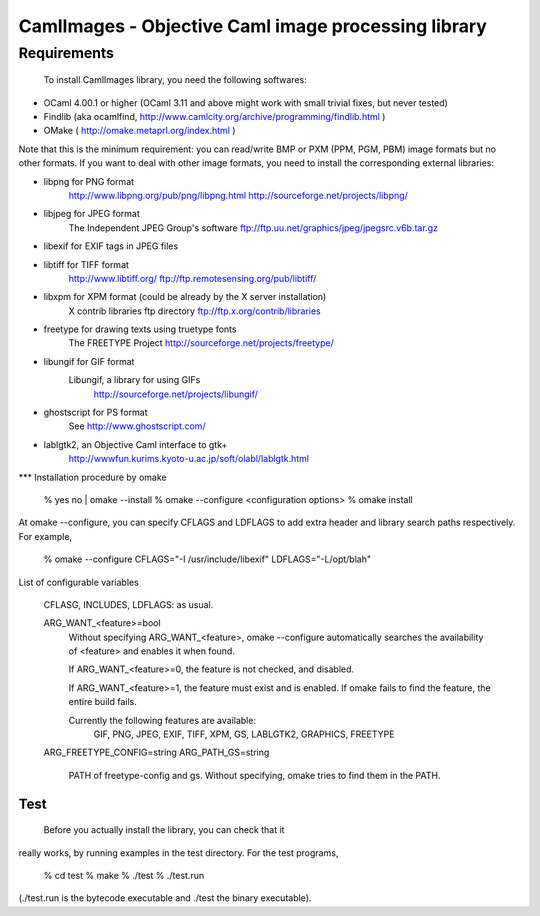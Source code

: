 =========================================================
CamlImages - Objective Caml image processing library
=========================================================

Requirements
=================

 To install CamlImages library, you need the following softwares:

* OCaml 4.00.1 or higher (OCaml 3.11 and above might work with small trivial fixes, but never tested)
* Findlib (aka ocamlfind, http://www.camlcity.org/archive/programming/findlib.html )
* OMake ( http://omake.metaprl.org/index.html )

Note that this is the minimum requirement: you can read/write BMP or
PXM (PPM, PGM, PBM) image formats but no other formats. If you want to
deal with other image formats, you need to install the corresponding
external libraries:

* libpng for PNG format
        http://www.libpng.org/pub/png/libpng.html
        http://sourceforge.net/projects/libpng/

* libjpeg for JPEG format
        The Independent JPEG Group's software
        ftp://ftp.uu.net/graphics/jpeg/jpegsrc.v6b.tar.gz

* libexif for EXIF tags in JPEG files

* libtiff for TIFF format
        http://www.libtiff.org/
        ftp://ftp.remotesensing.org/pub/libtiff/

* libxpm for XPM format (could be already by the X server installation)
        X contrib libraries ftp directory
        ftp://ftp.x.org/contrib/libraries

* freetype for drawing texts using truetype fonts
        The FREETYPE Project
        http://sourceforge.net/projects/freetype/

* libungif for GIF format
        Libungif, a library for using GIFs
          http://sourceforge.net/projects/libungif/

* ghostscript for PS format
        See http://www.ghostscript.com/

* lablgtk2, an Objective Caml interface to gtk+
        http://wwwfun.kurims.kyoto-u.ac.jp/soft/olabl/lablgtk.html

*** Installation procedure by omake

 % yes no | omake --install 
 % omake --configure <configuration options>
 % omake install

At omake --configure, you can specify CFLAGS and LDFLAGS 
to add extra header and library search paths respectively. For example,

    % omake --configure CFLAGS="-I /usr/include/libexif" LDFLAGS="-L/opt/blah"

List of configurable variables

  CFLASG, INCLUDES, LDFLAGS: as usual.

  ARG_WANT_<feature>=bool
      Without specifying ARG_WANT_<feature>, omake --configure automatically
      searches the availability of <feature> and enables it when found.

      If ARG_WANT_<feature>=0, the feature is not checked, and disabled.

      If ARG_WANT_<feature>=1, the feature must exist and is enabled.
      If omake fails to find the feature, the entire build fails.

      Currently the following features are available:
        GIF, PNG, JPEG, EXIF, TIFF, XPM, GS, LABLGTK2, GRAPHICS, FREETYPE

  ARG_FREETYPE_CONFIG=string
  ARG_PATH_GS=string
      PATH of freetype-config and gs. 
      Without specifying, omake tries to find them in the PATH.

Test
----
  Before you actually install the library, you can check that it
really works, by running examples in the test directory. For the test
programs,

        % cd test
        % make
        % ./test
        % ./test.run

(./test.run is the bytecode executable and ./test the binary
executable).
